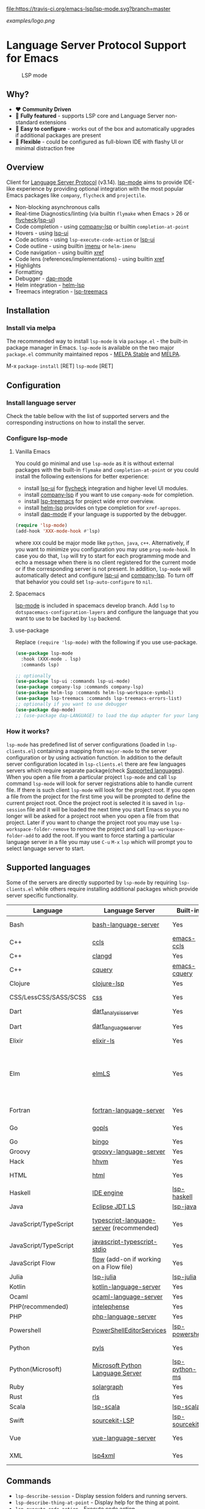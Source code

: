[[https://melpa.org/#/lsp-mode][file:https://melpa.org/packages/lsp-mode-badge.svg]]
[[https://stable.melpa.org/#/lsp-mode][file:https://stable.melpa.org/packages/lsp-mode-badge.svg]]
[[https://gitter.im/emacs-lsp/lsp-mode][file:https://badges.gitter.im/emacs-lsp/lsp-mode.svg]]
[[https://travis-ci.org/emacs-lsp/lsp-mode][file:https://travis-ci.org/emacs-lsp/lsp-mode.svg?branch=master]]

#+ATTR_HTML: align="center"; margin-right="auto"; margin-left="auto"
[[examples/logo.png]]

* Language Server Protocol Support for Emacs
  #+caption: LSP mode
  [[file:examples/head.png]]

** Table of Contents                                      :TOC_4_gh:noexport:
- [[#language-server-protocol-support-for-emacs][Language Server Protocol Support for Emacs]]
  - [[#why][Why?]]
  - [[#overview][Overview]]
  - [[#installation][Installation]]
    - [[#install-via-melpa][Install via melpa]]
  - [[#configuration][Configuration]]
    - [[#install-language-server][Install language server]]
    - [[#configure-lsp-mode][Configure lsp-mode]]
      - [[#vanilla-emacs][Vanilla Emacs]]
      - [[#spacemacs][Spacemacs]]
      - [[#use-package][use-package]]
    - [[#how-it-works][How it works?]]
  - [[#supported-languages][Supported languages]]
  - [[#commands][Commands]]
  - [[#settings][Settings]]
  - [[#screenshots][Screenshots]]
  - [[#extensions][Extensions]]
    - [[#tramp][TRAMP]]
      - [[#how-does-it-work][How does it work?]]
      - [[#sample-configuration][Sample configuration]]
  - [[#limitations][Limitations]]
    - [[#file-watches][File watches]]
  - [[#contributions][Contributions]]
  - [[#troubleshooting][Troubleshooting]]
  - [[#adding-support-for-languages][Adding support for languages]]
    - [[#registering-server][Registering server]]
    - [[#sections][Sections]]
  - [[#faq][FAQ]]
  - [[#see-also][See also]]

** Why?
   - ❤️ *Community Driven*
   - 💎 *Fully featured* - supports LSP core and Language Server non-standard extensions
   - 🚀 *Easy to configure* - works out of the box and automatically upgrades if additional packages are present
   - 🌟 *Flexible* - could be configured as full-blown IDE with flashy UI or minimal distraction free
** Overview
   Client for [[https://github.com/Microsoft/language-server-protocol/][Language Server Protocol]] (v3.14). [[https://github.com/emacs-lsp/lsp-mode][lsp-mode]] aims to provide IDE-like experience by providing optional integration with the most popular Emacs packages like ~company~, ~flycheck~ and ~projectile~.

   - Non-blocking asynchronous calls
   - Real-time Diagnostics/linting (via builtin ~flymake~ when Emacs > 26 or [[https://github.com/flycheck/flycheck][flycheck]]/[[https://github.com/emacs-lsp/lsp-ui][lsp-ui]])
   - Code completion - using [[https://github.com/tigersoldier/company-lsp][company-lsp]] or builtin ~completion-at-point~
   - Hovers - using [[https://github.com/emacs-lsp/lsp-ui][lsp-ui]]
   - Code actions - using ~lsp-execute-code-action~ or [[https://github.com/emacs-lsp/lsp-ui][lsp-ui]]
   - Code outline - using builtin [[https://www.gnu.org/software/emacs/manual/html_node/emacs/Imenu.html][imenu]] or ~helm-imenu~
   - Code navigation - using builtin [[https://www.gnu.org/software/emacs/manual/html_node/emacs/Xref.html][xref]]
   - Code lens (references/implementations) - using builtin [[https://www.gnu.org/software/emacs/manual/html_node/emacs/Xref.html][xref]]
   - Highlights
   - Formatting
   - Debugger - [[https://github.com/yyoncho/dap-mode/][dap-mode]]
   - Helm integration - [[https://github.com/yyoncho/helm-lsp/][helm-lsp]]
   - Treemacs integration - [[https://github.com/emacs-lsp/lsp-treemacs][lsp-treemacs]]
** Installation
*** Install via melpa
    The recommended way to install ~lsp-mode~ is via ~package.el~ - the built-in package manager in Emacs. ~lsp-mode~ is available on the two major ~package.el~ community maintained repos - [[http://stable.melpa.org][MELPA Stable]] and [[http://melpa.org][MELPA]].

    M-x ~package-install~ [RET] ~lsp-mode~ [RET]
** Configuration
*** Install language server
    Check the table bellow with the list of supported servers and the corresponding instructions on how to install the server.
*** Configure lsp-mode
**** Vanilla Emacs
     You could go minimal and use ~lsp-mode~ as it is without external packages with the built-in ~flymake~ and ~completion-at-point~ or you could install the following extensions for better experience:
     - install [[https://github.com/emacs-lsp/lsp-ui][lsp-ui]] for [[https://github.com/flycheck/flycheck][flycheck]] integration and higher level UI modules.
     - install [[https://github.com/tigersoldier/company-lsp][company-lsp]] if you want to use ~company-mode~ for completion.
     - install [[https://github.com/emacs-lsp/lsp-treemacs][lsp-treemacs]] for project wide error overview.
     - install [[https://github.com/emacs-lsp/helm-lsp][helm-lsp]] provides on type completion for =xref-apropos=.
     - install [[https://github.com/emacs-lsp/dap-mode][dap-mode]] if your language is supported by the debugger.
     #+BEGIN_SRC emacs-lisp
       (require 'lsp-mode)
       (add-hook 'XXX-mode-hook #'lsp)
     #+END_SRC
     where ~XXX~ could be major mode like ~python~, ~java~, ~c++~. Alternatively, if you want to minimize you configuration you may use ~prog-mode-hook~. In case you do that, ~lsp~ will try to start for each programming mode and echo a message when there is no client registered for the current mode or if the corresponding server is not present. In addition, ~lsp-mode~ will automatically detect and configure [[https://github.com/emacs-lsp/lsp-ui][lsp-ui]] and [[https://github.com/tigersoldier/company-lsp][company-lsp]]. To turn off that behavior you could set ~lsp-auto-configure~ to ~nil~.

**** Spacemacs
     [[https://github.com/emacs-lsp/lsp-mode][lsp-mode]] is included in spacemacs develop branch. Add ~lsp~ to ~dotspacemacs-configuration-layers~ and configure the language that you want to use to be backed by ~lsp~ backend.
**** use-package
     Replace ~(require 'lsp-mode)~ with the following if you use use-package.
     #+BEGIN_SRC emacs-lisp
       (use-package lsp-mode
         :hook (XXX-mode . lsp)
         :commands lsp)

       ;; optionally
       (use-package lsp-ui :commands lsp-ui-mode)
       (use-package company-lsp :commands company-lsp)
       (use-package helm-lsp :commands helm-lsp-workspace-symbol)
       (use-package lsp-treemacs :commands lsp-treemacs-errors-list)
       ;; optionally if you want to use debugger
       (use-package dap-mode)
       ;; (use-package dap-LANGUAGE) to load the dap adapter for your language
     #+END_SRC
*** How it works?
    ~lsp-mode~ has predefined list of server configurations (loaded in ~lsp-clients.el~) containing a mapping from ~major-mode~ to the server configuration or by using activation function. In addition to the default server configuration located in ~lsp-clients.el~ there are few languages servers which require separate package(check [[#supported-languages][Supported languages]]). When you open a file from a particular project ~lsp-mode~ and call ~lsp~ command ~lsp-mode~ will look for server registrations able to handle current file. If there is such client ~lsp-mode~ will look for the project root. If you open a file from the project for the first time you will be prompted to define the current project root. Once the project root is selected it is saved in ~lsp-session~ file and it will be loaded the next time you start Emacs so you no longer will be asked for a project root when you open a file from that project. Later if you want to change the project root you may use ~lsp-workspace-folder-remove~ to remove the project and call ~lsp-workspace-folder-add~ to add the root. If you want to force starting a particular language server in a file you may use ~C-u~ ~M-x~ ~lsp~ which will prompt you to select language server to start.
** Supported languages
   Some of the servers are directly supported by ~lsp-mode~ by requiring
   ~lsp-clients.el~ while others require installing additional packages which provide
   server specific functionality.

   | Language              | Language Server                           | Built-in       | Installation command                                                                                                                                     | Debugger                     |
   |-----------------------+-------------------------------------------+----------------+----------------------------------------------------------------------------------------------------------------------------------------------------------+------------------------------|
   | Bash                  | [[https://github.com/mads-hartmann/bash-language-server][bash-language-server]]                      | Yes            | npm i -g bash-language-server                                                                                                                            |                              |
   | C++                   | [[https://github.com/MaskRay/ccls][ccls]]                                      | [[https://github.com/MaskRay/emacs-ccls][emacs-ccls]]     | [[https://github.com/MaskRay/ccls][ccls]]                                                                                                                                                     | Yes (gdb or lldb)            |
   | C++                   | [[https://clang.llvm.org/extra/clangd.html][clangd]]                                    | Yes            | [[https://clang.llvm.org/extra/clangd.html][clangd]]                                                                                                                                                   | Yes (gdb or lldb)            |
   | C++                   | [[https://github.com/cquery-project/cquery][cquery]]                                    | [[https://github.com/cquery-project/emacs-cquery][emacs-cquery]]   | [[https://github.com/cquery-project/cquery][cquery]]                                                                                                                                                   | Yes (gdb or lldb)            |
   | Clojure               | [[https://github.com/snoe/clojure-lsp][clojure-lsp]]                               | Yes            | [[https://github.com/snoe/clojure-lsp][clojure-lisp]]                                                                                                                                             |                              |
   | CSS/LessCSS/SASS/SCSS | [[https://github.com/vscode-langservers/vscode-css-languageserver-bin][css]]                                       | Yes            | npm install -g vscode-css-languageserver-bin                                                                                                             |                              |
   | Dart                  | [[https://github.com/dart-lang/sdk/blob/master/pkg/analysis_server/tool/lsp_spec/README.md][dart_analysis_server]]                      | Yes            | built into dart-sdk                                                                                                                                     |                              |
   | Dart                  | [[https://github.com/natebosch/dart_language_server][dart_language_server]]                      | Yes            | pub global activate dart_language_server                                                                                                                 |                              |
   | Elixir                | [[https://github.com/JakeBecker/elixir-ls][elixir-ls]]                                 | Yes            | [[https://github.com/JakeBecker/elixir-ls][elixir-ls]]                                                                                                                                                | Yes                          |
   | Elm                   | [[https://github.com/elm-tooling/elm-language-server][elmLS]]                                     | Yes            | Clone the [[https://github.com/elm-tooling/elm-language-server][repository]], run npm install in the root, then run [[https://www.typescriptlang.org][tsc]] in the server directory. Set lsp-elm-server-install-dir to wherever you cloned the repo. | No                           |
   | Fortran               | [[https://github.com/hansec/fortran-language-server][fortran-language-server]]                   | Yes            | pip install fortran-language-server                                                                                                                      | Yes                          |
   | Go                    | [[https://golang.org/x/tools/cmd/gopls][gopls]]                                     | Yes            | [[golang.org/x/tools/cmd/gopls][gopls]] go get -u golang.org/x/tools/cmd/gopls                                                                                                             | Yes                          |
   | Go                    | [[https://github.com/saibing/bingo][bingo]]                                     | Yes            | [[https://github.com/saibing/bingo/wiki/Install][bingo]]                                                                                                                                                    | Yes                          |
   | Groovy                | [[https://github.com/palantir/language-servers][groovy-language-server]]                    | Yes            | [[https://github.com/palantir/language-servers][groovy-language-server]]                                                                                                                                   |                              |
   | Hack                  | [[https://docs.hhvm.com/hhvm/][hhvm]]                                      | Yes            | [[https://docs.hhvm.com/hhvm/installation/introduction][hhvm]]                                                                                                                                                     |                              |
   | HTML                  | [[https://github.com/vscode-langservers/vscode-html-languageserver][html]]                                      | Yes            | npm install -g vscode-html-languageserver-bin                                                                                                            |                              |
   | Haskell               | [[https://github.com/haskell/haskell-ide-engine][IDE engine]]                                | [[https://github.com/emacs-lsp/lsp-haskell][lsp-haskell]]    | [[https://github.com/haskell/haskell-ide-engine][IDE engine]]                                                                                                                                               |                              |
   | Java                  | [[https://github.com/eclipse/eclipse.jdt.ls][Eclipse JDT LS]]                            | [[https://github.com/emacs-lsp/lsp-java][lsp-java]]       | Automatic by [[https://github.com/emacs-lsp/lsp-java][lsp-java]]                                                                                                                                    | Yes                          |
   | JavaScript/TypeScript | [[https://github.com/theia-ide/typescript-language-server][typescript-language-server]]  (recommended) | Yes            | npm i -g typescript-language-server; npm i -g typescript                                                                                                 | Yes (Firefox/Chrome)         |
   | JavaScript/TypeScript | [[https://github.com/sourcegraph/javascript-typescript-langserver][javascript-typescript-stdio]]               | Yes            | npm i -g javascript-typescript-langserver                                                                                                                | Yes (Firefox/Chrome)         |
   | JavaScript Flow       | [[https://flow.org][flow]] (add-on if working on a Flow file)   | Yes            | [[https://flow.org][flow]]                                                                                                                                                     | Yes (Firefox/Chrome)         |
   | Julia                 | [[https://github.com/non-Jedi/lsp-julia][lsp-julia]]                                 | [[https://github.com/non-Jedi/lsp-julia][lsp-julia]]      | [[https://github.com/JuliaEditorSupport/LanguageServer.jl][LanguageServer.jl]]                                                                                                                                        |                              |
   | Kotlin                | [[https://github.com/fwcd/KotlinLanguageServer][kotlin-language-server]]                    | Yes            | [[https://github.com/fwcd/KotlinLanguageServer][kotlin-language-server]]                                                                                                                                   |                              |
   | Ocaml                 | [[https://github.com/freebroccolo/ocaml-language-server][ocaml-language-server]]                     | Yes            | [[https://github.com/freebroccolo/ocaml-language-server][ocaml-language-server]]                                                                                                                                    |                              |
   | PHP(recommended)      | [[https://github.com/bmewburn/vscode-intelephense][intelephense]]                              | Yes            | npm i intelephense -g                                                                                                                                    | Yes                          |
   | PHP                   | [[https://github.com/felixfbecker/php-language-server][php-language-server]]                       | Yes            | [[https://github.com/felixfbecker/php-language-server][php-language-server]]                                                                                                                                      | Yes                          |
   | Powershell            | [[https://github.com/PowerShell/PowerShellEditorServices][PowerShellEditorServices]]                  | [[https://github.com/kiennq/lsp-powershell][lsp-powershell]] | Automatic by [[https://github.com/kiennq/lsp-powershell][lsp-powershell]]                                                                                                                              |                              |
   | Python                | [[https://github.com/palantir/python-language-server][pyls]]                                      | Yes            | pip install 'python-language-server[all]'                                                                                                                | Yes                          |
   | Python(Microsoft)     | [[https://github.com/Microsoft/python-language-server][Microsoft Python Language Server]]          | [[https://github.com/andrew-christianson/lsp-python-ms/][lsp-python-ms]]  | [[https://github.com/andrew-christianson/lsp-python-ms/][lsp-python-ms]]                                                                                                                                            | Yes                          |
   | Ruby                  | [[https://github.com/castwide/solargraph][solargraph]]                                | Yes            | gem install solargraph                                                                                                                                   | Yes                          |
   | Rust                  | [[https://github.com/rust-lang-nursery/rls][rls]]                                       | Yes            | [[https://github.com/rust-lang-nursery/rls][rls]]                                                                                                                                                      | Yes                          |
   | Scala                 | [[https://github.com/rossabaker/lsp-scala][lsp-scala]]                                 | [[https://github.com/rossabaker/lsp-scala][lsp-scala]]      | [[https://github.com/rossabaker/lsp-scala][lsp-scala]]                                                                                                                                                |                              |
   | Swift                 | [[https://github.com/apple/sourcekit-lsp][sourcekit-LSP]]                             | [[https://github.com/emacs-lsp/lsp-sourcekit][lsp-sourcekit]]  | [[https://github.com/apple/sourcekit-lsp][sourcekit-LSP]]                                                                                                                                            | Yes (via llvm debug adapter) |
   | Vue                   | [[https://github.com/vuejs/vetur/tree/master/server][vue-language-server]]                       | Yes            | npm install -g vue-language-server                                                                                                                       | Yes (Firefox/Chrome)         |
   | XML                   | [[https://github.com/angelozerr/lsp4xml][lsp4xml]]                                   | Yes            | Download from [[https://github.com/angelozerr/lsp4xml/releases][lsp4xml releases]]                                                                                                                           |                              |
** Commands
   - ~lsp-describe-session~ - Display session folders and running servers.
   - ~lsp-describe-thing-at-point~ - Display help for the thing at point.
   - ~lsp-execute-code-action~ - Execute code action
   - ~lsp-format-buffer~ - Format current buffer
   - ~lsp-organize-imports~ - Organize library imports
   - ~lsp-goto-implementation~ - Go to implementation
   - ~lsp-goto-type-definition~ - Go to type definition
   - ~lsp-rename~ - Rename symbol at point
   - ~lsp-restart-workspace~ - Restart project
   - ~lsp-symbol-highlight~ - Highlight all relevant references to the symbol under point.
   - ~lsp-workspace-folders-add~ - Add workspace folder
   - ~lsp-workspace-folders-remove~ - Remove workspace folder
   - ~lsp-workspace-folders-switch~ - Switch workspace folder
   - ~imenu~ or ~helm-imenu~ - display document structure.
   - ~completion-at-point~ - display completion using built-in emacs ~completion-at-point~ framework.
   - ~lsp-find-definition~ - to find the definition for the symbol under point.
   - ~lsp-find-references~ - Find references for the symbol under point.
   - ~lsp-lens-show~ - Show lenses in the current file
   - ~lsp-lens-hide~ - Hide lenses in the current file
   - ~lsp-lens-mode~ (experimental) - Turn on/off lenses in the current file.
** Settings
   - ~lsp-print-io~ - If non-nil, print all messages to and from the language server to ~*lsp-log*~.
   - ~lsp-print-performance~ - If non-nil, print performance info. to ~*lsp-log*~.
   - ~lsp-inhibit-message~ - If non-nil, inhibit the message echo via ~inhibit-message~.
   - ~lsp-report-if-no-buffer~ - If non nil the errors will be reported even when the file is not open.
   - ~lsp-keep-workspace-alive~ - If non nil keep workspace alive when the last workspace buffer is closed.
   - ~lsp-enable-snippet~ - Enable/disable snippet completion support.
   - ~lsp-auto-guess-root~ - Automatically guess the project root using projectile/project.
   - ~lsp-restart~ - Defines how server exited event must be handled.
   - ~lsp-session-file~ - Automatically guess the project root using projectile/project.
   - ~lsp-auto-configure~ - Auto configure ~lsp-mode~. When set to t ~lsp-mode~ will auto-configure ~lsp-ui~ and ~company-lsp~.
   - ~lsp-document-sync-method~ - How to sync the document with the language server.
   - ~lsp-auto-execute-action~ - Auto-execute single action.
   - ~lsp-eldoc-render-all~ - Define whether all of the returned by ~document/onHover~ will be displayed. If ~lsp-markup-display-all~ is set to nil ~eldoc~ will show only the symbol information.
   - ~lsp-enable-completion-at-point~ - Enable ~completion-at-point~ integration.
   - ~lsp-enable-xref~ - Enable xref integration.
   - ~lsp-prefer-flymake~ - If you prefer flycheck and ~lsp-ui-flycheck~ is available, ~(setq lsp-prefer-flymake nil)~. If set to ~:none~ neither of two will be enabled.
   - ~lsp-enable-indentation~ - Indent regions using the file formatting functionality provided by the language server.
   - ~lsp-enable-on-type-formatting~ - Enable ~textDocument/onTypeFormatting~ integration.
   - ~lsp-before-save-edits~ - If non-nil, ~lsp-mode~ will apply edits suggested by the language server before saving a document.
   - ~lsp-imenu-show-container-name~ - Display the symbol's container name in an imenu entry.
   - ~lsp-imenu-container-name-separator~ - Separator string to use to separate the container name from the symbol while displaying imenu entries.
   - ~lsp-imenu-sort-methods~ - How to sort the imenu items. The value is a list of ~kind~, ~name~ or ~position~. Priorities are determined by the index of the element.
   - ~lsp-response-timeout~ - Number of seconds to wait for a response from the language server before timing out.
   - ~lsp-enable-file-watchers~ - If non-nil lsp-mode will watch the files in the workspace if the server has requested that.
** Screenshots
   - RUST Completion with company-lsp
     [[file:examples/completion.png]]
   - Typescript references using lsp-ui
     [[file:examples/references.png]]
   - Debugging Python using dap-mode
     [[file:examples/python_debugging.png]]
   - Call hierarchy via ccls
     [[file:examples/call-hierarchy-ccls.png]]
** Extensions
*** TRAMP
    LSP mode has support for tramp buffers with the following requirements:
    - The language server has to be present on the remote server.
    - Having multi folder language server (like [[https://github.com/eclipse/eclipse.jdt.ls][Eclipse JDT LS]]) cannot have local and remote workspace folders.
**** How does it work?
     ~lsp-mode~ detects whether a particular file is located on remote machine and looks for a client which matches current file and it is marked as ~:remote?~ t. Then ~lsp-mode~ starts the client through tramp.
**** Sample configuration
     Here it is example how you can configure python language server to work when using ~TRAMP~.
     #+BEGIN_SRC emacs-lisp
       (lsp-register-client
        (make-lsp-client :new-connection (lsp-tramp-connection "binary-or-full-path")
                         :major-modes '(python-mode)
                         :remote? t
                         :server-id 'pyls-remote))
     #+END_SRC

** Limitations
*** File watches
    When some of the workspaces that are active in the current project requests file notifications via ~workspace/didChangeWatchedFiles~ ~lsp-mode~ will start monitoring each of the folders in the workspace for changes. In case your project contains a lot of files you might want to disable file monitoring via ~lsp-enable-file-watchers~ (you may use dir-locals).
** Contributions
   Contributions are very much welcome.

   Here is a throughput graph of the repository for the last few weeks:

   [[file:https://graphs.waffle.io/emacs-lsp/lsp-mode/throughput.svg]]
** Troubleshooting
   - set ~lsp-print-io~ to ~t~ to inspect communication between client and the server.
   - ~lsp-describe-session~ will show the current projects roots + the started severs and allows inspecting the server capabilities.
   #+caption: Describe session
   [[file:examples/describe.png]]
** Adding support for languages
*** Registering server
    Here it is the minimal configuration that is needed for new language server registration. Refer to the documentation of ~lsp-client.el~ for the additional settings supported on registration time. ~lsp-language-id-configuration~ must be updated to contain the corresponding mode -> language id - in this case ~(python-mode . "python")~
    #+BEGIN_SRC emacs-lisp
      (lsp-register-client
       (make-lsp-client :new-connection (lsp-stdio-connection "pyls")
                        :major-modes '(python-mode)
                        :server-id 'pyls))
    #+END_SRC
*** Sections
    ~lsp-mode~ provides tools to bridge emacs ~defcustom~ as a language configuration sections properties(see [[https://microsoft.github.io/language-server-protocol/specification#workspace_configuration][specification workspace/configuration]]). In addition you may use ~lsp-generate-settings~ from [[https://github.com/emacs-lsp/lsp-mode/blob/master/scripts/lsp-generate-settings.el][Generate Settings script]] to generate ~defcustom~ from ~package.json~ VScode plugin manifest. Example:
    #+BEGIN_SRC emacs-lisp
      (defcustom lsp-foo-language-server-property "bar"
        "Demo property."
        :group 'foo-ls
        :risky t)

      (lsp-register-custom-settings '(("foo.section.property" lsp-foo-language-server-property)))

      (lsp-configuration-section  "foo")
      ;; =>  (("foo" ("settings" ("property" . "bar"))))
    #+END_SRC

** FAQ
   - How to configure a server with local variables?
     Add ~lsp~ server call to ~hack-local-variables-hook~ which runs right after the local variables are loaded.
     #+BEGIN_SRC emacs-lisp
       (add-hook 'hack-local-variables-hook
                 (lambda () (when (derived-mode-p 'XXX-mode) (lsp))))
     #+END_SRC
   - I have multiple language servers registered for language FOO. Which one will be used when opening a project?
     The one with highest priority wins. ~lsp-clients.el~ predefined servers have
     priority -1, lower than external packages (priority 0 if unspecified). If a
     server is registered with ~:add-on?~ flag set to ~t~ it will be started in
     parallel to the other servers that are registered for the current mode.
   - I have multiple language servers for language =FOO= and I want to select the server per project, what can I do?
     You may create =dir-local= for each of the projects and specify list of
     =lsp-enabled-clients=. This will narrow the list of the clients that are
     going to be tested for the project.
** See also
   - [[https://github.com/sebastiencs/company-box/][company-box]] - =company= frontend with icons.
   - [[https://github.com/yyoncho/dap-mode][dap-mode]] - Debugger integration for ~lsp-mode~.
   - [[https://github.com/joaotavora/eglot][eglot]] - An alternative minimal LSP implementation.
